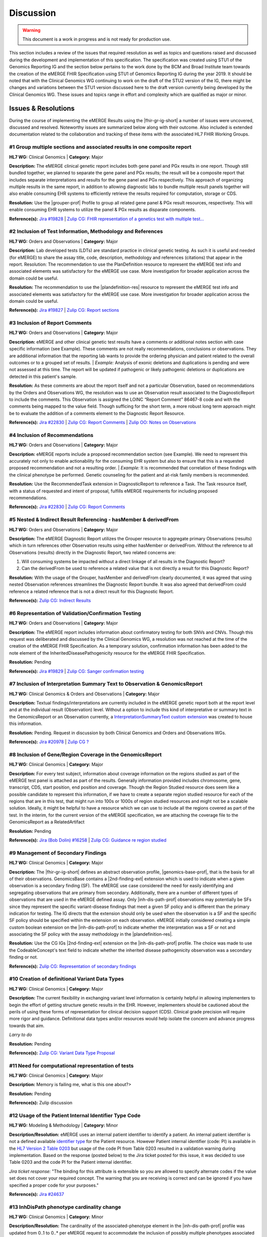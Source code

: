 .. _discussion:

Discussion
==========

.. Warning::
    This document is a work in progress and is not ready for production use.

This section includes a review of the issues that required resolution as well as topics and questions raised and discussed during the development and implementation of this specification. The specification was created using STU1 of the Genomics Reporting IG and the section below pertains to the work done by the BCM and Broad Institute team towards the creation of the eMERGE FHIR Specification using STU1 of Genomics Reporting IG during the year 2019. It should be noted that with the Clinical Genomics WG continuing to work on the draft of the STU2 version of the IG, there might be changes and variations between the STU1 version discussed here to the draft version currently being developed by the Clinical Genomics WG.
These issues and topics range in effort and complexity which are qualified as major or minor.

Issues & Resolutions
--------------------
During the course of implementing the eMERGE Results using the |fhir-gr-ig-short| a number of issues were uncovered, discussed and resolved. Noteworthy issues are summarized below along with their outcome. Also included is extended documentation related to the collaboration and tracking of these items with the associated HL7 FHIR Working Groups.

#1 Group multiple sections and associated results in one composite report
^^^^^^^^^^^^^^^^^^^^^^^^^^^^^^^^^^^^^^^^^^^^^^^^^^^^^^^^^^^^^^^^^^^^^^^^^

**HL7 WG:** Clinical Genomics | **Category:** Major

**Description:**
The eMERGE clinical genetic report includes both gene panel and PGx results in one report. Though still bundled together, we planned to separate the gene panel and PGx results; the result will be a composite report that includes separate interpretations and results for the gene panel and PGx respectively.  This approach of organizing multiple results in the same report, in addition to allowing diagnostic labs to bundle multiple result panels together will also enable consuming EHR systems to efficiently retrieve the results required for computation, storage or CDS.

**Resolution:**
Use the |grouper-prof| Profile to group all related gene panel & PGx result resources, respectively. This will enable consuming EHR systems to utilize the panel & PGx results as disparate components.

**Reference(s):** `Jira #19828  <https://jira.hl7.org/browse/FHIR-19828?filter=-2>`_ | `Zulip CG: FHIR representation of a genetics test with multiple test... <https://chat.fhir.org/#narrow/stream/189875-genomics-.2F.20eMerge.20Pilot/topic/FHIR.20representation.20of.20a.20genetics.20test.20with.20multiple.20test.2E.2E.2E>`_

#2 Inclusion of Test Information, Methodology and References
^^^^^^^^^^^^^^^^^^^^^^^^^^^^^^^^^^^^^^^^^^^^^^^^^^^^^^^^^^^^

**HL7 WG:** Orders and Observations | **Category:** Major

**Description:**
Lab developed tests (LDTs) are standard practice in clinical genetic testing. As such it is useful and needed (for eMERGE) to share the assay title, code, description, methodology and references (citations) that appear in the report. Resolution: The recommendation to use the PlanDefinition resource to represent the eMERGE test info and associated elements was satisfactory for the eMERGE use case. More investigation for broader application across the domain could be useful.

**Resolution:**
The recommendation to use the |plandefinition-res| resource to represent the eMERGE test info and associated elements was satisfactory for the eMERGE use case. More investigation for broader application across the domain could be useful.

**Reference(s):** `Jira #19827 <https://jira.hl7.org/browse/FHIR-19827?filter=-2>`_ | `Zulip CG: Report sections <https://chat.fhir.org/#narrow/stream/189875-genomics-.2F.20eMerge.20Pilot/topic/Report.20Sections>`_

#3 Inclusion of Report Comments
^^^^^^^^^^^^^^^^^^^^^^^^^^^^^^^

**HL7 WG:** Orders and Observations | **Category:** Major

**Description:**
eMERGE and other clinical genetic test results have a comments or additional notes section with case specific information (see Example). These comments are not really recommendations, conclusions or observations. They are additional information that the reporting lab wants to provide the ordering physician and patient related to the overall outcomes or to a grouped set of results.
| *Example:* Analysis of exonic deletions and duplications is pending and were not assessed at this time. The report will be updated if pathogenic or likely pathogenic deletions or duplications are detected in this patient's sample.

**Resolution:**
As these comments are about the report itself and not a particular Observation, based on recommendations by the Orders and Observations WG, the resolution was to use an Observation result associated to the DiagnosticReport to include the comments. This Observation is assigned the LOINC “Report Comment” 86467-8 code and with the comments being mapped to the value field. Though sufficing for the short term, a more robust long term approach might be to evaluate the addition of a comments element to the Diagnostic Report Resource.

**Reference(s):** `Jira #22830 <https://jira.hl7.org/browse/FHIR-22830?filter=-2>`_ | `Zulip CG: Report Comments  <https://chat.fhir.org/#narrow/stream/189875-genomics-.2F.20eMerge.20Pilot/topic/Report.20Comments>`_ | `Zulip OO: Notes on Observations <https://chat.fhir.org/#narrow/stream/179256-Orders-and.20Observation.20WG/topic/Notes.20on.20Observations.20and.20DR/near/173777260>`_

#4 Inclusion of Recommendations
^^^^^^^^^^^^^^^^^^^^^^^^^^^^^^^

**HL7 WG:** Orders and Observations | **Category:** Major

**Description:**
eMERGE reports include a proposed recommendation section (see Example).  We need to represent this accurately not only to enable actionability for the consuming EHR system but also to ensure that this is a requested proposed recommendation and not a resulting order.
| *Example:* It is recommended that correlation of these findings with the clinical phenotype be performed. Genetic counseling for the patient and at-risk family members is recommended.

**Resolution:**
Use the RecommendedTask extension in DiagnosticReport to reference a Task. The Task resource itself, with a status of requested and intent of proposal, fulfills eMERGE requirements for including proposed recommendations.

**Reference(s):** `Jira #22830 <https://jira.hl7.org/browse/FHIR-22830?filter=-2>`_ | `Zulip CG: Report Comments <https://chat.fhir.org/#narrow/stream/189875-genomics-.2F.20eMerge.20Pilot/topic/Report.20Comments>`_

#5 Nested & Indirect Result Referencing - hasMember & derivedFrom
^^^^^^^^^^^^^^^^^^^^^^^^^^^^^^^^^^^^^^^^^^^^^^^^^^^^^^^^^^^^^^^^^
**HL7 WG:** Orders and Observations | **Category:** Major

**Description:**
The eMERGE Diagnostic Report utilizes the Grouper resource to aggregate primary Observations (results) which in turn references other Observation results using either hasMember or derivedFrom. Without the reference to all Observations (results) directly in the Diagnostic Report, two related concerns are:

1. Will consuming systems be impacted without a direct linkage of all results in the Diagnostic Report?
2. Can the derivedFrom be used to reference a related value that is not directly a result for this Diagnostic Report?

**Resolution:**
With the usage of the Grouper, hasMember and derivedFrom clearly documented, it was agreed that using nested Observation references streamlines the Diagnostic Report bundle. It was also agreed that derivedFrom could reference a related reference that is not a direct result for this Diagnostic Report.

**Reference(s):** `Zulip CG: Indirect Results <https://chat.fhir.org/#narrow/stream/189875-genomics-.2F.20eMerge.20Pilot/topic/Indirect.20Results>`_

#6 Representation of Validation/Confirmation Testing
^^^^^^^^^^^^^^^^^^^^^^^^^^^^^^^^^^^^^^^^^^^^^^^^^^^^
**HL7 WG:** Orders and Observations | **Category:** Major

**Description:**
The eMERGE report includes information about confirmatory testing  for both SNVs and CNVs. Though this request was deliberated and discussed by the  Clinical Genomics WG, a resolution was not reached at the time of the creation of the eMERGE FHIR Specification. As a temporary solution, confirmation information has been added to the note element of the InheritedDiseasePathogenicity resource for the eMERGE FHIR Specification.

**Resolution:** Pending

**Reference(s):** `Jira #19829 <https://jira.hl7.org/browse/FHIR-19829?filter=-2>`_ | `Zulip CG: Sanger confirmation testing <https://chat.fhir.org/#narrow/stream/179197-genomics/topic/Sanger.20confirmation.2Ftesting>`_

#7  Inclusion of Interpretation Summary Text to Observation & GenomicsReport
^^^^^^^^^^^^^^^^^^^^^^^^^^^^^^^^^^^^^^^^^^^^^^^^^^^^^^^^^^^^^^^^^^^^^^^^^^^^^

**HL7 WG:** Clinical Genomics & Orders and Observations | **Category:** Major

**Description:**
Textual findings/interpretations are currently included in the eMERGE genetic report both at the report level and at the individual result (Observation) level. Without a  option to include this kind of interpretative or summary text in the GenomicsReport or an Observation currently, a `InterpretationSummaryText custom extension <https://simplifier.net/emergefhirextensionresources/interpretationsummarytext>`_ was created to house this information.

**Resolution:**
Pending. Request in discussion by both Clinical Genomics and Orders and Observations WGs.

**Reference(s):** `Jira #20978 <https://jira.hl7.org/browse/FHIR-20978?filter=-2>`_ | `Zulip CG ? <https://chat.fhir.org/#narrow/stream/189875-genomics-.2F.20eMerge.20Pilot/search/summary>`_

#8  Inclusion of Gene/Region Coverage in the GenomicsReport
^^^^^^^^^^^^^^^^^^^^^^^^^^^^^^^^^^^^^^^^^^^^^^^^^^^^^^^^^^^^^

**HL7 WG:** Clinical Genomics | **Category:** Major

**Description:**
For every test subject, information about coverage information on the regions studied as part of the eMERGE test panel is attached as part of the results. Generally information provided includes chromosome, gene, transcript, CDS, start position, end position and coverage. Though the Region Studied resource does seem like a possible candidate to represent this information, if we have to create a separate region studied resource for each of the regions that are in this test, that might run into 100s or 1000s of region studied resources and might not be a scalable solution. Ideally, it might be helpful to have a resource which we can use to include all the regions covered as part of the test.  In the interim, for the current version of the eMERGE specification, we are attaching the coverage file to the GenomicsReport as a RelatedArtifact

**Resolution:** Pending

**Reference(s):** `Jira (Bob Dolin) #16258 <https://jira.hl7.org/browse/FHIR-16258?jql=text%20~%20%22gene%20coverage%22>`_ | `Zulip CG: Guidance re region studied <https://chat.fhir.org/#narrow/stream/189875-genomics-.2F.20eMerge.20Pilot/topic/Guidance.20re.20region.20studied>`_


#9  Management of Secondary Findings
^^^^^^^^^^^^^^^^^^^^^^^^^^^^^^^^^^^^

**HL7 WG:** Clinical Genomics | **Category:** Major

**Description:**
The |fhir-gr-ig-short| defines an abstract observation profile, |genomics-base-prof|, that is the basis for all of their observations. GenomicsBase contains a |2nd-finding-ext| extension which is used to indicate when a given observation is a secondary finding (SF). The eMERGE use case considered the need for easily identifying and segregating observations that are primary from secondary. Additionally, there are a number of different types of observations that are used in the eMERGE defined assay. Only |inh-dis-path-prof| observations may potentially be SFs since they represent the specific variant-disease findings that meet a given SF policy and is different than the primary indication for testing. The IG directs that the extension should only be used when the observation is a SF and the specific SF policy should be specified within the extension on each observation. eMERGE initially considered creating a simple custom boolean extension on the |inh-dis-path-prof| to indicate whether the interpretation was a SF or not and associating the SF policy with the assay methodology in the |plandefinition-res|.

**Resolution:**
Use the CG IGs |2nd-finding-ext| extension on the |inh-dis-path-prof| profile. The choice was made to use the CodeableConcept's text field to indicate whether the inherited disease pathogenicity observation was a secondary finding or not.

**Reference(s):**  `Zulip CG: Representation of secondary findings <https://chat.fhir.org/#narrow/stream/179197-genomics/topic/Representation.20of.20secondary.20findings>`_

#10 Creation of definitional Variant Data Types
^^^^^^^^^^^^^^^^^^^^^^^^^^^^^^^^^^^^^^^^^^^^^^^

**HL7 WG:** Clinical Genomics | **Category:** Major

**Description:**
The current flexibility in exchanging variant level information is certainly helpful in allowing implementers to begin the effort of getting structure genetic results in the EHR. However, implementers should be cautioned about the perils of using these forms of representation for clinical decision support (CDS). Clinical grade precision will require more rigor and guidance. Definitional data types and/or resources would help isolate the concern and advance progress towards that aim.

*Larry to do*

**Resolution:** Pending

**Reference(s):**  `Zulip CG: Variant Data Type Proposal <https://chat.fhir.org/#narrow/stream/189875-genomics-.2F.20eMerge.20Pilot/topic/Variant.20Data.20Type.20Proposal>`_

#11 Need for computational representation of tests
^^^^^^^^^^^^^^^^^^^^^^^^^^^^^^^^^^^^^^^^^^^^^^^^^^

**HL7 WG:** Clinical Genomics | **Category:** Major

**Description:** Memory is failing me, what is this one about?>

**Resolution:** Pending

**Reference(s):**  Zulip discussion

#12 Usage of the Patient Internal Identifier Type Code
^^^^^^^^^^^^^^^^^^^^^^^^^^^^^^^^^^^^^^^^^^^^^^^^^^^^^^

**HL7 WG:** Modeling & Methodology | **Category:** Minor

**Description/Resolution:** eMERGE uses an internal patient identifier to identify a patient. An internal patient identifier is not a defined available `identifier type <https://hl7.org/fhir/R4/valueset-identifier-type.html>`_ for the Patient resource. However Patient internal identifier (code: PI) is available in the `HL7 Version 2 Table 0203 <http://hl7.org/fhir/v2/0203/>`_ but usage of the code PI from Table 0203 resulted in a validation warning during implementation. Based on the response (posted below) to the Jira ticket posted for this issue, it was decided to use Table 0203 and the code PI for the Patient internal identifier.

*Jira ticket response:* "The binding for this attribute is extensible so you are allowed to specify alternate codes if the value set does not cover your required concept. The warning that you are receiving is correct and can be ignored if you have specified a proper code for your purposes."

**Reference(s):** `Jira #24637  <https://jira.hl7.org/browse/FHIR-24637?filter=-2>`_

#13 InhDisPath phenotype cardinality change
^^^^^^^^^^^^^^^^^^^^^^^^^^^^^^^^^^^^^^^^^^^

**HL7 WG:** Clinical Genomics | **Category:** Minor

**Description/Resolution:**
The cardinality of the associated-phenotype element in the |inh-dis-path-prof| profile was updated from 0..1 to 0..* per eMERGE request to accommodate the inclusion of possibly multiple phenotypes associated with a pathogenic/Likely Pathogenic variant.

**Reference(s):** `Jira #20552  <https://jira.hl7.org/browse/FHIR-20552?filter=-2>`_

#14 InhDisPath value (CC) made extensible
^^^^^^^^^^^^^^^^^^^^^^^^^^^^^^^^^^^^^^^^^

**HL7 WG:** Clinical Genomics | **Category:** Minor

**Description/Resolution:**
Updated ValueSet bindings to extensible for the valueCodeableConcept element in the InheritedDiseasePathogenicity profile to accommodate additional entries from the Clinvar Clinical Significance list. Furthermore, the Clinical Genomics WG also updated `other ValueSet bindings <https://docs.google.com/document/d/1E-nal_OPhJ8SSaIN_f9XqiLI5lyuGyhTIbUae8MWLMU/edit>`_ to be extensible.

**Reference(s):** `Jira #20549  <https://jira.hl7.org/browse/FHIR-20549?filter=-2>`_

#15 Genomics Report category cardinality changed to 0..*
^^^^^^^^^^^^^^^^^^^^^^^^^^^^^^^^^^^^^^^^^^^^^^^^^^^^^^^^

**HL7 WG:** Clinical Genomics | **Category:** Minor

**Description/Resolution:**
The cardinality of the category element in the |genotype-prof| was updated from 0..1 to 0..* per eMERGE request to accommodate the inclusion of multiple test categories (LAB, GE) if required.

**Reference(s):** `Jira #20538  <https://jira.hl7.org/browse/FHIR-20538?filter=-2>`_

#16 RelatedArtifact extension in Observation Components - Assessed Meds Citations (CG)
^^^^^^^^^^^^^^^^^^^^^^^^^^^^^^^^^^^^^^^^^^^^^^^^^^^^^^^^^^^^^^^^^^^^^^^^^^^^^^^^^^^^^^

**HL7 WG:** Clinical Genomics | **Category:** Minor

**Description/Resolution:**
DISCUSS, IT DOES NOT LOOK LIKE THIS IS COMPLETED

**Reference(s):** `Zulip CG: relatedArtifact extension request  <https://chat.fhir.org/#narrow/stream/189875-genomics-.2F.20eMerge.20Pilot/topic/relatedArtifact.20extension.20change.20request>`_

#17 Distinction between Report Sign-Out/Off Date and Report Sent Date
^^^^^^^^^^^^^^^^^^^^^^^^^^^^^^^^^^^^^^^^^^^^^^^^^^^^^^^^^^^^^^^^^^^^^^

**HL7 WG:** Orders and Observations | **Category:** Minor

**Description/Resolution:**
eMERGE tracks both the report sign-out date and report issued date. However, as the Diagnostic Report only records the report issued date, per OO recommendation, it was decided to include the report issued date in the Genomics Report Profile and to track the report sign-out date internally.

**Reference(s):** `Zulip OO: date reported vs sign-off date  <https://chat.fhir.org/#narrow/stream/179256-Orders-and.20Observation.20WG/topic/date.20reported.20vs.20sign-off.20date>`_

#18 RecommendedAction Task reasonRef cardinality to 0..*
^^^^^^^^^^^^^^^^^^^^^^^^^^^^^^^^^^^^^^^^^^^^^^^^^^^^^^^^^^^^^^^^^^^^^^

**HL7 WG:** FHIR Infrastructure | **Category:** Minor

**Description/Resolution:**
The cardinality for reasonCode and reasonReference elements in the |task-res| resource was updated 0..* per eMERGE request. This request is accommodate use cases where we might need to indicate that multiple Observations resulted in a particular Task Recommendation.

**Reference(s):** `Jira #25255 <https://jira.hl7.org/browse/FHIR-25255?filter=-2>`_ | `Zulip CG: task recommendations <https://chat.fhir.org/#narrow/stream/179197-genomics/topic/task.20recommendations>`_

#19  Add Age to US-Core Patient Profile (PatAdm)
^^^^^^^^^^^^^^^^^^^^^^^^^^^^^^^^^^^^^^^^^^^^^^^^

**HL7 WG:** FHIR Mgmt | **Category:** Unknown

**Description:**
The Patient resource currently only includes Date of Birth but not Age. As DOB is considered PHI, for de-identifying purposes we collect Age instead of (or in addition to) DOB as part of a test order to comply with CLIA regulations. As the Jira ticket to the Patient Administration and FHIR Mgmt WGs on this standard extension request is still pending, we created a `Patient.Age custom extension <https://simplifier.net/eMERGEFHIRExtensionResources/PatientAge/~overview>`_ to handle this requirement.

**Resolution:**
Pending. The Patient Administration Workgroup does not believe that a standard extension for Age for the Patient resource should be created.

**Reference(s):** `Jira #24652 <https://jira.hl7.org/browse/FHIR-24652>`_

#20  Clinical vs Research Flag (Core)
^^^^^^^^^^^^^^^^^^^^^^^^^^^^^^^^^^^^^

**HL7 WG:** Clinical Genomics | **Category:** Unknown

**Description:**
The BCM HGSC Clinical Lab produces both clinical and research genetic reports and we generally tag and label the reports as research or clinical. Typically, research reports are do not go through Sanger or similar confirmation process. It would be helpful to have a flag in the DiagnosticReport indicating if a report is clinical or research.

**Resolution:**
Pending.  This is an optional feature request and does not impact the current design of the eMERGE FHIR Specification.

**Reference(s):** `Jira #22782 <https://jira.hl7.org/browse/FHIR-22782?filter=-2>`_

#21 Why is Genomics Report code element fixed to LOINC 81247-9?
^^^^^^^^^^^^^^^^^^^^^^^^^^^^^^^^^^^^^^^^^^^^^^^^^^^^^^^^^^^^^^^

**HL7 WG:** Clinical Genomics | **Category:** Unknown

**Description:**
What is the purpose of the LOINC code 81247-9 as a code value for the code field in the Genomics Report resource? How does this code distinguish between different genetics tests e.g. Whole Exome Sequencing, Whole Genome Sequencing, Exome Panels etc.? T

**Resolution:**
Pending. This code is currently added to the eMERGE FHIR Specification to meet the requirement of the Genomics Reporting IG.

*Clinical Genomics WG feedback:* Current guidance is to require this code be present on all genetic reports. Note that you can supply a more granular code in another system as an additional coding on the same CodeableConcept to cater to more specific use cases.

**Reference(s):** `Jira #19831 <https://jira.hl7.org/browse/FHIR-19831?filter=-2>`_

#22 RecommendedAction profile "code" should be extensible (CG)
^^^^^^^^^^^^^^^^^^^^^^^^^^^^^^^^^^^^^^^^^^^^^^^^^^^^^^^^^^^^^^

**HL7 WG:** Clinical Genomics | **Category:** Unknown

**Description:**
The change request is to make the "code" binding extensible versus the current state of required. Currently, there are 3 codes available for recommendations and it seems highly unlikely these will be robust enough to serve the implementations yet to occur. This is an enhancement requirement for the future and does not impact the current eMERGE FHIR Specification implementation.

**Resolution:**
Pending

**Reference(s):** `Jira #25187 <https://jira.hl7.org/browse/FHIR-25187?filter=-2&jql=reporter%20%3D%20lbabb%20%20order%20by%20created%20DESC>`_ | `Zulip CG: task recommendation follow up <https://chat.fhir.org/#narrow/stream/179197-genomics/topic/task.20recommendation.20follow.20up>`_

#23 Inclusion of disclaimers to Observation and GenomicsReport
^^^^^^^^^^^^^^^^^^^^^^^^^^^^^^^^^^^^^^^^^^^^^^^^^^^^^^^^^^^^^^

**HL7 WG:** Orders and Observations | **Category:** Unknown

**Description:**
Test disclaimers are a standard inclusion in every eMERGE report.  The disclaimer is not case specific. Without a  option to include the disclaimer in the GenomicsReport or an Observation currently, a `TestDisclaimer custom extension <https://simplifier.net/emergefhirextensionresources/testdisclaimer>`_ was created to house the disclaimer and the disclaimer was added to the GenomicsReport Profile.

**Resolution:**
Pending

**Reference(s):** `Zulip CG: Report Comments <https://chat.fhir.org/#narrow/stream/189875-genomics-.2F.20eMerge.20Pilot/topic/Report.20Comments>`_

Topics & Questions
------------------

Adoption and Direction
^^^^^^^^^^^^^^^^^^^^^^
The principal goal of the eMERGE network for this project was to explore the feasibility of using FHIR in general and the Genomics Reporting IG in particular for representing clinical genomic results and for EHR Integration with Clinical Decision Support. Part of this feasibility analysis was also to explore the potential of using FHIR as the interoperability standard for the upcoming eMERGE Phase IV. To this end, the Baylor College of Medicine and Broad Institute team were tasked with putting together direction and adoptions recommendations for the eMERGE Network to evaluate going forward.   As the roadmap and plans of the HL7 Clinical Genomics Workgroup  regarding  the Genomics Reporting IG would have somewhat of a direct bearing both on the goals of this project as well as a projected plan for future eMEREGE phases, the Baylor College of Medicine and Broad Institute team wanted to ensure that appropriate discussion with the Clinical Genomics Workgroup was used to inform their decisions and recommendations.

With this in mind, the  team highlighted the topic of Adoption Readiness and Direction  during a presentation of eMERGE FHIR work to  the  HL7 Clinical Genomics Workgroup in December 2019 with questions ranging across two categories.  The first category, about the Genomics Reporting IG itself, included the following questions:

- What is the adoption readiness of the IG itself?
- Are there any plans to create targeted IGs to simplify adoption?

The second category, about the interest and keenness of the EHR vendors and Diagnostic Labs  in this space, included the following questions:

- How  are  the major EHR vendors  and Diagnostic Labs positioned with respect to considering the use of FHIR and in particular the Genomics Reporting IG as an interoperable standard for clinical genomic reporting?
- Are there any EHR vendors, Diagnostic Labs or Institutions working on or planning on adopt the Genomics Reporting IG STU1 for a pilot or for full scale production?

Subsequent related discussions with the HL7 Clinical Genomics Workgroup helped the team identify a few production pilots, in addition to the eMERGE pilot,  that capitalized on the Genomics Reporting IG STU1 - 1. Creation of a HLA Reporting IG based on the Genomics Reporting IG STU led by Bob Milius at the NMDP; 2. A pilot project that utilizes the Genomics Reporting IG STU1 led by Kevin Power at Cerner, in collaboration with a Diagnostic Laboratory; 3. Represeentation of a VCF using FHIR led by Bob Dolin at Elimu Informatics; 4. An oncology FHIR implementation led by Patrick Werner at MOLIT Institur gGMbH.

On the subject of adoption readiness, the HL7 Clinical Genomics Workgroup recognizing the somewhat steep learning curve associated with using the Genomics Reporting IG, is currently eliciting input from Subject Matter Experts for STU2 themes, documented and discussed at https://chat.fhir.org/#narrow/stream/179197-genomics/topic/Themes.20for.20STU2

The team, in light of the collaborations and discussions with the HL7 Clinical Genomics Workgroup, experiences with the creation of eMERGE FHIR specification and the subsequent pilot, study of the ecosystem and landscape around this space,
Additionally, the BCM/Broad team based on its work on creating the specification, implementing the pilot and collaborations/discussions with the CG WG, puts forth the following recommendations:

1. The Genomics Reporting IG STU1 specification can be utilized successfully, as proven by the eMERGE specification and the pilot, but cannot be readily and easily used by non-SMEs;
2. The STU1 of the IG needs more maturity for full scale production implementations particularly in areas such definitional vs observations resources,  management of secondary findings, interpretation summary text representation, knowledge bases of clearly findings/recommendations etc.;
3. The current IG is broad and tries to cover multiple use cases and edge cases, targeting minimal viable products or headlining real-world usage scenarios might be helpful for widespread adoption;
4. Considering the diversity and heterogeneity of the eMERGE Network, participation in STU2 themes and collaboration with HL7 Clinical Genomics Workgroup during the upcoming eMERGE Phase iV will help inform the roadmap of the specification going forward.



.. COMMENTING OUT BELOW UNTIL WE DECIDE WETHER IT BELONGS AND TO WHAT LEVEL OF DEPTH
..
.. Test Result Scope
.. ^^^^^^^^^^^^^^^^^
.. TODO Consider adding this to the discussion spec at a high level. No need for a detailed writeups.
..
.. -- Talk about scope but keep it minimal - revisit how to discuss this.
..
..
.. Below are the various use cases that this eMERGE specification supports.
..
.. Included in eMERGE III Results
.. """""""""""""""""""""""""""""""
.. * Postive Gene Panel results
..     * SNP finding positive  (note about CNV finding challenges)
..     * Positive for secondary findings only
..     * Positive for both primary indication and secondary findings
.. * Negative Gene Panel results
.. * Nested PGx results reporting
.. * Custom gene and SNP list for clinical site (covered by plan definition approach)
..
.. Potential Future Use Cases
.. """"""""""""""""""""""""""""
.. * PRS results (discussed but not supported)
.. * Research only reports (discussed but not supported)
